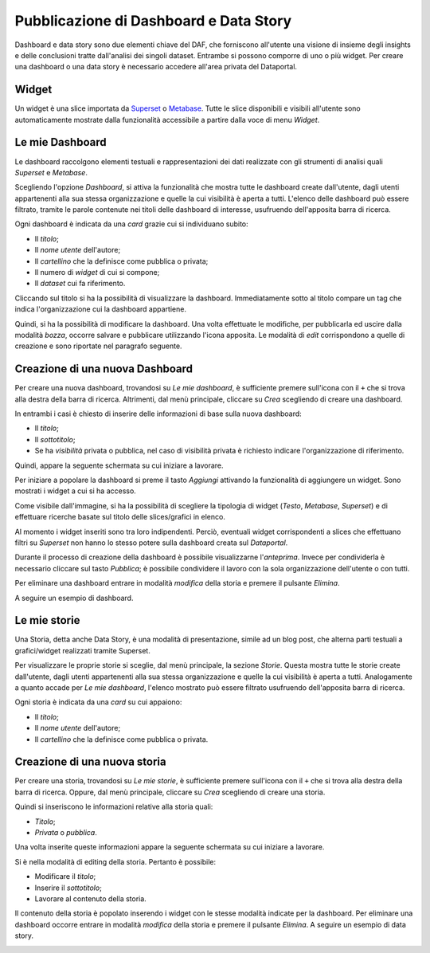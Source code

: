 ***************************************
Pubblicazione di Dashboard e Data Story
***************************************

Dashboard e data story sono due elementi chiave del DAF, che forniscono all'utente una visione di insieme degli insights e delle conclusioni tratte dall'analisi dei singoli dataset. Entrambe si possono comporre di uno o più widget. Per creare una dashboard o una data story è necessario accedere all'area privata del Dataportal.

======
Widget
======

Un widget è una slice importata da `Superset <https://github.com/italia/daf-docs/blob/master/manutente/datascience/superset.rst>`_ o `Metabase <http://daf-docs.readthedocs.io/en/latest/manutente/datascience/metabase.html>`_. Tutte le slice disponibili e visibili all'utente sono automaticamente mostrate dalla funzionalità accessibile a partire dalla voce di menu *Widget*.


================
Le mie Dashboard
================

Le dashboard raccolgono elementi testuali e rappresentazioni dei dati realizzate con gli strumenti di analisi quali *Superset* e *Metabase*.

Scegliendo l'opzione *Dashboard*, si attiva la funzionalità che mostra tutte le dashboard create dall'utente, dagli utenti appartenenti alla sua stessa organizzazione e quelle la cui visibilità è aperta a tutti. L'elenco delle dashboard può essere filtrato, tramite le parole contenute nei titoli delle dashboard di interesse, usufruendo dell'apposita barra di ricerca.

Ogni dashboard è indicata da una *card* grazie cui si individuano subito:

- Il *titolo*;
- Il *nome utente* dell'autore;
- Il *cartellino* che la definisce come pubblica o privata;
- Il numero di *widget* di cui si compone;
- Il *dataset* cui fa riferimento.

Cliccando sul titolo si ha la possibilità di visualizzare la dashboard. Immediatamente sotto al titolo compare un tag che indica l'organizzazione cui la dashboard appartiene.

Quindi, si ha la possibilità di modificare la dashboard. Una volta effettuate le modifiche, per pubblicarla ed uscire dalla modalità *bozza*, occorre salvare e pubblicare utilizzando l'icona apposita. Le modalità di *edit* corrispondono a quelle di creazione e sono riportate nel paragrafo seguente.


================================
Creazione di una nuova Dashboard
================================

Per creare una nuova dashboard, trovandosi su *Le mie dashboard*, è sufficiente premere sull'icona con il ``+`` che si trova alla destra della barra di ricerca. Altrimenti, dal menù principale, cliccare su *Crea* scegliendo di creare una dashboard.

In entrambi i casi è chiesto di inserire delle informazioni di base sulla nuova dashboard:

- Il *titolo*;
- Il *sottotitolo*;
- Se ha *visibilità* privata o pubblica, nel caso di visibilità privata è richiesto indicare l'organizzazione di riferimento.

Quindi, appare la seguente schermata su cui iniziare a lavorare.

.. image:: crea_dash.png
   :width: 40pt

Per iniziare a popolare la dashboard si preme il tasto *Aggiungi* attivando la funzionalità di aggiungere un widget. Sono mostrati i widget a cui si ha accesso.
	
.. image:: widget_dash.png
  :width: 40pt

	
Come visibile dall'immagine, si ha la possibilità di scegliere la tipologia di widget (*Testo*, *Metabase*, *Superset*) e di effettuare ricerche basate sul titolo delle slices/grafici in elenco.

Al momento i widget inseriti sono tra loro indipendenti. Perciò, eventuali widget corrispondenti a slices che effettuano filtri su *Superset* non hanno lo stesso potere sulla dashboard creata sul *Dataportal*.

Durante il processo di creazione della dashboard è possibile visualizzarne l'*anteprima*. Invece per condividerla è necessario cliccare sul tasto *Pubblica*; è possibile condividere il lavoro con la sola organizzazione dell'utente o con tutti. 

Per eliminare una dashboard entrare in modalità *modifica* della storia e premere il pulsante *Elimina*.

A seguire un esempio di dashboard.

.. image:: dashboard.png
  :width: 40pt


================
Le mie storie
================

Una Storia, detta anche Data Story, è una modalità di presentazione, simile ad un blog post, che alterna parti testuali a grafici/widget realizzati tramite Superset.

Per visualizzare le proprie storie si sceglie, dal menù principale, la sezione *Storie*. Questa mostra tutte le storie create dall'utente, dagli utenti appartenenti alla sua stessa organizzazione e quelle la cui visibilità è aperta a tutti. Analogamente a quanto accade per *Le mie dashboard*, l'elenco mostrato può essere filtrato usufruendo dell'apposita barra di ricerca.

Ogni storia è indicata da una *card* su cui appaiono:

- Il *titolo*;
- Il *nome utente* dell'autore;
- Il *cartellino* che la definisce come pubblica o privata.


================================
Creazione di una nuova storia
================================

Per creare una storia, trovandosi su *Le mie storie*, è sufficiente premere sull'icona con il ``+`` che si trova alla destra della barra di ricerca. Oppure, dal menù principale, cliccare su *Crea* scegliendo di creare una storia.

Quindi si inseriscono le informazioni relative alla storia quali:

- *Titolo*;
- *Privata* o *pubblica*.

Una volta inserite queste informazioni appare la seguente schermata su cui iniziare a lavorare.

.. image:: edit_storia.png
   :width: 40pt

Si è nella modalità di editing della storia. Pertanto è possibile:

- Modificare il *titolo*;
- Inserire il *sottotitolo*;
- Lavorare al contenuto della storia.

Il contenuto della storia è popolato inserendo i widget con le stesse modalità indicate per la dashboard. Per eliminare una dashboard occorre entrare in modalità *modifica* della storia e premere il pulsante *Elimina*.
A seguire un esempio di data story.

.. image:: test_storia.png
   :width: 40pt
